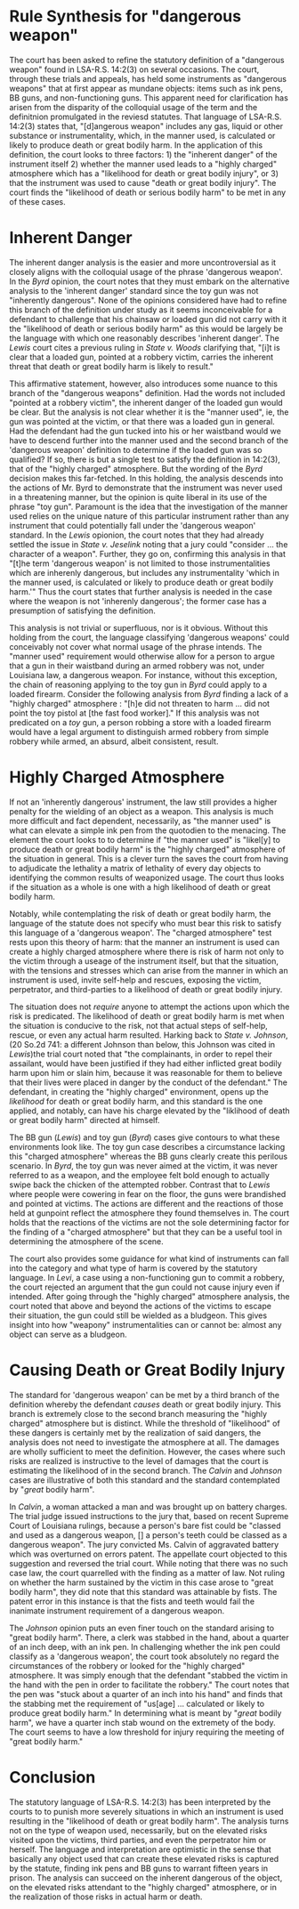 #+OPTIONS: toc:1
#+BEGIN_COMMENT

Read the edited statute below. Reread State v. Byrd and State v. Lewis. Read State v. Calvin and State v. Johnson. Assume that you are reading for your criminal law class when you are learning about dangerous weapons.

Based only on the statute and the four cases below, synthesize the rule, or rules, for "used in a manner likely or calculated to cause death or great bodily harm."

Before you complete the synthesis, brief Calvin and Johnson.

#+END_COMMENT

* COMMENT Scenarios

** Nature of the instrument

   The legislature created a regime affording a much harsher punishment when a robbery is committed with a 'dangerous weapon'.

   dangerous weapon has a common connotation that is tied to the instrument itself. things like guns, swords, . we might think that it is difficult to get a dangerous weapon, or perhaps a marker of one would be the apprehension

   plastic bag?

   An instrument such as a gun seems to align with both our common understanding of a dangerous weapon and with the legislature's definition of a "dangerous weapon". When courts hold more common instruments that deviate from the colloquial usage of dangerous weapon as "dangerous weapons" under LSA-R.S. 14:2(3) defendants appeal

   court must consider "victim's potential reaction to an instrumentality not inherently dangerous" gives rise to a standard that instruments "inherently dangerous" are categorically "dangerous weapons". This "inherently dangerous" partition aligns with the colloquial usage of the term.

   The court looks to other criteria in considering whether something not "inherently dangerous" is a "dangerous weapon". However, it is not clear that these considerations are unique to instruments not "inherently dangerous". It remains undiscussed in the included cases whether an "inherently dangerous" instrument can be "used in a manner _not_ likely or calculated to cause death or great bodily harm".

   can someone have a gun or an axe without using it in such a manner? While perhaps hard to conjure a fact pattern, the cases provided do not preclude such a possibility as they

   is the standard wholely determined by the manner used or do "inherently dangerous" instruments satisfy the definition "'Dangerous weapon' includes any gas, liquid or other substance or instrumentality, which, in the manner used, is calculated or likely to produce death or great bodily harm." In /Byrd/, the court notes that

   #+BEGIN_QUOTE

   While the defendant admitted he intended to rob the restaurant, he asserted he used the toy pistol so as not to hurt anyone. He did not threaten to harm, nor did he even refer to the toy pistol as a weapon. The victim testified that defendant did not point the toy pistol at him. Indeed, the victim's subjective reaction indicates he did not perceive any likelihood of great bodily harm.

   #+END_QUOTE

   While this analysis repeatedly refers to the instrument as a /toy gun/, there is nothing in /Byrd/ indicating that the defendant knew it was a toy gun.

   This is wrong. the rule looks to the likelihood of great bodily harm. The presence of a working firearm in a robbery /necessarily/ creates the likelihood of great bodily harm or death. Imagine a situation where the robber conceals his weapon, never brandishing, never even making the presence known. While the robber might object to characterizing his actions as with a dangerous weapon, it remains the case that the weapon was available to him and he presumably would have used it. Thus the likelihood of great bodily harm remains high.

** Nature of the scene

   When the inherent nature of the instrument is not dangerous we turn to the situation to see if the other parties involved would be likely to suffer great bodily harm or death.

   The law does not limit itself to death or great bodily harm that might result to the victim of the robbery but to persons present in the situation. The law contemplates the risks likely to the victim, the robber, and third parties present at the scene. It further covers the risks of harm and death through other threat vectors, including attempts of rescue and self-help. In this way, a toy gun can satisfy the "dangerous weapon" element of armed robbery when the likelihood of great bodily harm is to the robber him or herself.

   In evaluating the "likelihood" factor of the harm, the court looks to the nature of the scene, looking for a "charged atmosphere". Where the likelihood of death or serious bodily harm is not met solely on the inherent dangerous of the weapon, the scene created by the manner it is can provide the likelihood element. In the "charged atmosphere" the court looks for, self-help and rescue are invited and are likely to lead to death or serious bodily harm.

   The BB gun and toy gun cases give contours to this reasoning. The toy gun case describes a circumstance lacking this "charged atmosphere" whereas the BB guns clearly create this perilous scenario. In /Byrd/, the gun was never aimed at the victim, it was never referred to as a weapon, and the employee felt bold enough to actually swipe back the chicken of the attempted robber. Contrast that to /Lewis/ where people were cowering in fear on the floor, the guns were brandished and pointed at victims. The actions are different and the reactions of those held at gunpoint reflect the atmosphere they found themselves in. The court holds that the reactions of the victims are not the sole determining factor for the finding of a "charged atmosphere".

   In /Johnson/, the facts are not clear of what the clerks reaction was. The case recounts that Johnson, the defendant, stabbed Barrios, the clerk, in the hand as Barrios was placing the tendered money in the register. The clerk "jumped back and took the pen out of his hand". At this point, the pen is out of the control of Johnson.

   The pen has stabbed somone reulting in the "charged atmosphere" whereby great bodily harm or death is likely to occur, either to the victim or the defendant. It does not matter that the defendant has lost possession of the pen at this time. The same as if an armed robber were to shoot his gun and then have it dislodged from his grip; the chance of self-help may seem /more/ apparent now rather than before, counter-intuitively leading to a situation even more likely to produce great bodily harm. Alternatively, after the pen is used to stabbing, there is actual harm, turning the likelihood of great bodily harm into a certainty.


** Actual harm results

** as a bludgeon

   The court leaves an interpretation of this rule that is very optimistic. In /Levi/, a case involving an inoperable but real gun, the court notes that even if the victims were to have the knowledge that the gun were inoperable, there is still the likelihood of its wielding as a bludgeon. The /Calvin/ court held that even fists could rise to this standard of "likelihood of death or great bodily harm". There the woman's convicted of battery with a dangerous weapon was overturned, not on the likelihood element of a dangerous weapon but on the lack of a discrete instrument.

* Rule Synthesis for "dangerous weapon"

  The court has been asked to refine the statutory definition of a "dangerous weapon" found in LSA-R.S. 14:2(3) on several occasions. The court, through these trials and appeals, has held some instruments as "dangerous weapons" that at first appear as mundane objects: items such as ink pens, BB guns, and non-functioning guns. This apparent need for clarification has arisen from the disparity of the colloquial usage of the term and the definitnion promulgated in the reviesd statutes. That language of LSA-R.S. 14:2(3) states that,  "[d]angerous weapon" includes any gas, liquid or other substance or instrumentality, which, in the manner used, is calculated or likely to produce death or great bodily harm. In the application of this definition, the court looks to three factors: 1) the "inherent danger" of the instrument itself 2) whether the manner used leads to a "highly charged" atmosphere which has a "likelihood for death or great bodily injury", or 3) that the instrument was used to cause "death or great bodily injury". The court finds the "likelihood of death or serious bodily harm" to be met in any of these cases.

* Inherent Danger

  The inherent danger analysis is the easier and more uncontroversial as it closely aligns with the colloquial usage of the phrase 'dangerous weapon'. In the /Byrd/ opinion, the court notes that they must embark on the alternative analysis to the 'inherent danger' standard since the toy gun was not "inherently dangerous". None of the opinions considered have had to refine this branch of the definition under study as it seems inconceivable for a defendant to challenge that his chainsaw or loaded gun did not carry with it the "likelihood of death or serious bodily harm" as this would be largely be the language with which one reasonably describes 'inherent danger'. The /Lewis/ court cites a previous ruling in /State v. Woods/ clarifying that, "[i]t is clear that a loaded gun, pointed at a robbery victim, carries the inherent threat that death or great bodily harm is likely to result."

  This affirmative statement, however, also introduces some nuance to this branch of the "dangerous weapons" definition. Had the words not included "pointed at a robbery victim", the inherent danger of the loaded gun would be clear. But the analysis is not clear whether it is the "manner used", ie, the gun was pointed at the victim, or that there was a loaded gun in general. Had the defendant had the gun tucked into his or her waistband would we have to descend further into the manner used and the second branch of the 'dangerous weapon' definition to determine if the loaded gun was so qualified? If so, there is but a single test to satisfy the definition in 14:2(3), that of the "highly charged" atmosphere. But the wording of the /Byrd/ decision makes this far-fetched. In this holding, the analysis descends into the actions of Mr. Byrd to demonstrate that the instrument was never used in a threatening manner, but the opinion is quite liberal in its use of the phrase "toy gun". Paramount is the idea that the investigation of the manner used relies on the unique nature of this particular instrument rather than any instrument that could potentially fall under the 'dangerous weapon' standard. In the /Lewis/ opionion, the court notes that they had already settled the issue in /State v. Jeselink/ noting that a jury could "consider ... the character of a weapon". Further, they go on, confirming this analysis in that "[t]he term 'dangerous weapon' is not limited to those instrumentalities which are inherenly dangerous, but includes any instrumentality 'which in the manner used, is calculated or likely to produce death or great bodily harm.'" Thus the court states that further analysis is needed in the case where the weapon is not 'inherenly dangerous'; the former case has a presumption of satisfying the definition.

  This analysis is not trivial or superfluous, nor is it obvious. Without this holding from the court, the language classifying 'dangerous weapons' could conceivably not cover what normal usage of the phrase intends. The "manner used" requirement would otherwise allow for a person to argue that a gun in their waistband during an armed robbery was not, under Louisiana law, a dangerous weapon. For instance, without this exception, the chain of reasoning applying to the toy gun in /Byrd/ could apply to a loaded firearm. Consider the following analysis from /Byrd/ finding a lack of a "highly charged" atmosphere : "[h]e did not threaten to harm ... did not point the toy pistol at [the fast food worker]." If this analysis was not predicated on a /toy/ gun, a person robbing a store with a loaded firearm would have a legal argument to distinguish armed robbery from simple robbery while armed, an absurd, albeit consistent, result.

* Highly Charged Atmosphere

  If not an 'inherently dangerous' instrument, the law still provides a higher penalty for the wielding of an object as a weapon. This analysis is much more difficult and fact dependent, necessarily, as "the manner used" is what can elevate a simple ink pen from the quotodien to the menacing. The element the court looks to to determine if "the manner used" is "likel[y] to produce death or great bodily harm" is the "highly charged" atmosphere of the situation in general. This is a clever turn the saves the court from having to adjudicate the lethality a matrix of lethality of every day objects to identifying the common results of weaponized usage. The court thus looks if the situation as a whole is one with a high likelihood of death or great bodily harm.

  Notably, while contemplating the risk of death or great bodily harm, the language of the statute does not specify who must bear this risk to satisfy this language of a 'dangerous weapon'. The "charged atmosphere" test rests upon this theory of harm: that the manner an instrument is used can create a highly charged atmosphere where there is risk of harm not only to the victim through a useage of the instrument itself, but that the situation, with the tensions and stresses which can arise from the manner in which an instrument is used, invite self-help and rescues, exposing the victim, perpetrator, and third-parties to a likelihood of death or great bodily injury.

  The situation does not /require/ anyone to attempt the actions upon which the risk is predicated. The likelihood of death or great bodily harm is met when the situation is conducive to the risk, not that actual steps of self-help, rescue, or even any actual harm resulted. Harking back to /State v. Johnson/, (20 So.2d 741: a different Johnson than below, this Johnson was cited in /Lewis/)the trial court noted that "the complainants, in order to repel their assailant, would have been justified if they had either inflicted great bodily harm upon him or slain him, because it was reasonable for them to believe that their lives were placed in danger by the conduct of the defendant." The defendant, in creating the "highly charged" environment, opens up the /likelihood/ for death or great bodily harm, and this standard is the one applied, and notably, can have his charge elevated by the "liklihood of death or great bodily harm" directed at himself.

  The BB gun (/Lewis/) and toy gun (/Byrd/) cases give contours to what these environments look like. The toy gun case describes a circumstance lacking this "charged atmosphere" whereas the BB guns clearly create this perilous scenario. In /Byrd/, the toy gun was never aimed at the victim, it was never referred to as a weapon, and the employee felt bold enough to actually swipe back the chicken of the attempted robber. Contrast that to /Lewis/ where people were cowering in fear on the floor, the guns were brandished and pointed at victims. The actions are different and the reactions of those held at gunpoint reflect the atmosphere they found themselves in. The court holds that the reactions of the victims are not the sole determining factor for the finding of a "charged atmosphere" but that they can be a useful tool in determining the atmosphere of the scene.

  The court also provides some guidance for what kind of instruments can fall into the category and what type of harm is covered by the statutory language. In /Levi/, a case using a non-functioning gun to commit a robbery, the court rejected an argument that the gun could not cause injury even if intended. After going through the "highly charged" atmosphere analysis, the court noted that above and beyond the actions of the victims to escape their situation, the gun could still be wielded as a bludgeon. This gives insight into how "weapony" instrumentalities can or cannot be: almost any object can serve as a bludgeon.

* Causing Death or Great Bodily Injury

  The standard for 'dangerous weapon' can be met by a third branch of the definition whereby the defendant /causes/ death or great bodily injury. This branch is extremely close to the second branch measuring the "highly charged" atmosphere but is distinct. While the threshold of "likelihood" of these dangers is certainly met by the realization of said dangers, the analysis does not need to investigate the atmosphere at all. The damages are wholly sufficient to meet the definition. However, the cases where such risks are realized is instructive to the level of damages that the court is estimating the likelihood of in the second branch. The /Calvin/ and /Johnson/ cases are illustrative of both this standard and the standard contemplated by "/great/ bodily harm".

  In /Calvin/, a woman attacked a man and was brought up on battery charges. The trial judge issued instructions to the jury that, based on recent Supreme Court of Louisiana rulings, because a person's bare fist could be "classed and used as a dangerous weapon, [] a person's teeth could be classed as a dangerous weapon". The jury convicted Ms. Calvin of aggravated battery which was overturned on errors patent. The appellate court objected to this suggestion and reversed the trial court. While noting that there was no such case law, the court quarrelled with the finding as a matter of law. Not ruling on whether the harm sustained by the victim in this case arose to "great bodily harm", they did note that this standard was attainable by fists. The patent error in this instance is that the fists and teeth would fail the inanimate instrument requirement of a dangerous weapon.

  The /Johnson/ opinion puts an even finer touch on the standard arising to "great bodily harm". There, a clerk was stabbed in the hand, about a quarter of an inch deep, with an ink pen. In challenging whether the ink pen could classify as a 'dangerous weapon', the court took absolutely no regard the circumstances of the robbery or looked for the "highly charged" atmosphere. It was simply enough that the defendant "stabbed the victim in the hand with the pen in order to facilitate the robbery." The court notes that the pen was "stuck about a quarter of an inch into his hand" and finds that the stabbing met the requirement of "us[age] ... calculated or likely to produce great bodily harm." In determining what is meant by "/great/ bodily harm", we have a quarter inch stab wound on the extremety of the body. The court seems to have a low threshold for injury requiring the meeting of "great bodily harm."

* Conclusion

  The statutory language of LSA-R.S. 14:2(3) has been interpreted by the courts to to punish more severely situations in which an instrument is used resulting in the "likelihood of death or great bodily harm". The analysis turns not on the type of weapon used, necessarily, but on the elevated risks visited upon the victims, third parties, and even the perpetrator him or herself. The language and interpretation are optimistic in the sense that basically any object used that can create these elevated risks is captured by the statute, finding ink pens and BB guns to warrant fifteen years in prison. The analysis can succeed on the inherent dangerous of the object, on the elevated risks attendant to the "highly charged" atmosphere, or in the realization of those risks in actual harm or death.
